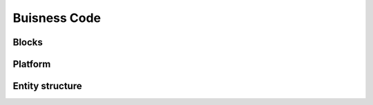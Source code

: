 Buisness Code
=============

Blocks
------

.. doxygennamespace:: blocks
   :members:
   :undoc-members:
   
Platform
--------
   
.. doxygennamespace:: platform
   :members:
   :undoc-members:

Entity structure
----------------

.. doxygennamespace:: entities
   :members:
   :undoc-members:

.. doxygennamespace:: metadata
   :members:
   :undoc-members:
